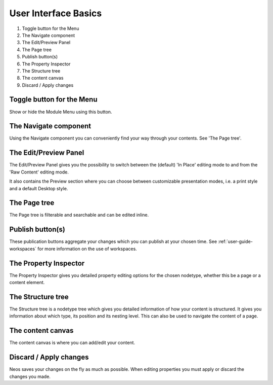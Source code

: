 =====================
User Interface Basics
=====================

.. figure:: Images/UserInterface.png
   :alt: Neos User Interface
   :class: screenshot-fullsize

#. Toggle button for the Menu
#. The Navigate component
#. The Edit/Preview Panel
#. The Page tree
#. Publish button(s)
#. The Property Inspector
#. The Structure tree
#. The content canvas
#. Discard / Apply changes

Toggle button for the Menu
--------------------------

Show or hide the Module Menu using this button.

The Navigate component
----------------------

Using the Navigate component you can conveniently find your way through your contents. See 'The Page tree'.

The Edit/Preview Panel
----------------------

The Edit/Preview Panel gives you the possibility to switch between the (default) 'In Place' editing mode to
and from the 'Raw Content' editing mode.

It also contains the Preview section where you can choose between customizable presentation modes, i.e.
a print style and a default Desktop style.

The Page tree
-------------

The Page tree is filterable and searchable and can be edited inline.

Publish button(s)
-----------------

These publication buttons aggregate your changes which you can publish at your chosen time. See
:ref:`user-guide-workspaces` for more information on the use of workspaces.

The Property Inspector
----------------------

The Property Inspector gives you detailed property editing options for the chosen nodetype, whether this be
a page or a content element.

The Structure tree
------------------

The Structure tree is a nodetype tree which gives you detailed information of how your content is structured.
It gives you information about which type, its position and its nesting level. This can also be used to navigate
the content of a page.

The content canvas
------------------

The content canvas is where you can add/edit your content.

Discard / Apply changes
-----------------------

Neos saves your changes on the fly as much as possible. When editing properties you must apply or discard
the changes you made.
